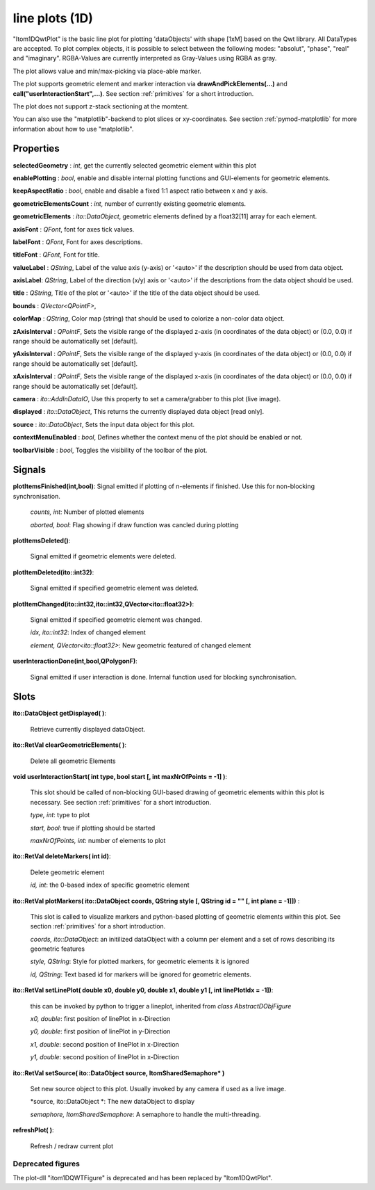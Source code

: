line plots (1D)
******************


"Itom1DQwtPlot" is the basic line plot for plotting 'dataObjects' with shape [1xM] based on the Qwt library.
All DataTypes are accepted. To plot complex objects, it is possible to select between the following modes: "absolut", "phase", "real" and "imaginary".
RGBA-Values are currently interpreted as Gray-Values using RGBA as gray.

The plot allows value and min/max-picking via place-able marker.

The plot supports geometric element and marker interaction via **drawAndPickElements(...)** and **call("userInteractionStart",...)**. See section :ref:`primitives` for a short introduction.

The plot does not support z-stack sectioning at the momtent. 

You can also use the "matplotlib"-backend to plot slices or xy-coordinates. See section :ref:`pymod-matplotlib` for more information about how to use "matplotlib".

Properties
---------------

**selectedGeometry** : *int*, get the currently selected geometric element within this plot

**enablePlotting** : *bool*, enable and disable internal plotting functions and GUI-elements for geometric elements.

**keepAspectRatio** : *bool*, enable and disable a fixed 1:1 aspect ratio between x and y axis.

**geometricElementsCount** : *int*, number of currently existing geometric elements.

**geometricElements** : *ito::DataObject*, geometric elements defined by a float32[11] array for each element.

**axisFont** : *QFont*, font for axes tick values.

**labelFont** : *QFont*, Font for axes descriptions.

**titleFont** : *QFont*, Font for title.

**valueLabel** : *QString*, Label of the value axis (y-axis) or '<auto>' if the description should be used from data object.

**axisLabel**: *QString*, Label of the direction (x/y) axis or '<auto>' if the descriptions from the data object should be used.

**title** : *QString*, Title of the plot or '<auto>' if the title of the data object should be used.

**bounds** : *QVector<QPointF>*, 

**colorMap** : *QString*, Color map (string) that should be used to colorize a non-color data object.

**zAxisInterval** : *QPointF*, Sets the visible range of the displayed z-axis (in coordinates of the data object) or (0.0, 0.0) if range should be automatically set [default].

**yAxisInterval** : *QPointF*, Sets the visible range of the displayed y-axis (in coordinates of the data object) or (0.0, 0.0) if range should be automatically set [default].

**xAxisInterval** : *QPointF*, Sets the visible range of the displayed x-axis (in coordinates of the data object) or (0.0, 0.0) if range should be automatically set [default].

**camera** : *ito::AddInDataIO*, Use this property to set a camera/grabber to this plot (live image).

**displayed** : *ito::DataObject*, This returns the currently displayed data object [read only].

**source** : *ito::DataObject*, Sets the input data object for this plot.

**contextMenuEnabled** : *bool*, Defines whether the context menu of the plot should be enabled or not.

**toolbarVisible** : *bool*, Toggles the visibility of the toolbar of the plot.


Signals
---------------

**plotItemsFinished(int,bool)**: Signal emitted if plotting of n-elements if finished. Use this for non-blocking synchronisation.

 *counts, int*: Number of plotted elements

 *aborted, bool*: Flag showing if draw function was cancled during plotting
 
 
**plotItemsDeleted()**: 
 
 Signal emitted if geometric elements were deleted.

 
**plotItemDeleted(ito::int32)**: 
 
 Signal emitted if specified geometric element was deleted.

 
**plotItemChanged(ito::int32,ito::int32,QVector<ito::float32>)**: 
 
 Signal emitted if specified geometric element was changed.

 *idx, ito::int32*: Index of changed element

 *element, QVector<ito::float32>*: New geometric featured of changed element

 
**userInteractionDone(int,bool,QPolygonF)**: 
 
 Signal emitted if user interaction is done. Internal function used for blocking synchronisation.
 
 
Slots
---------------

**ito::DataObject getDisplayed( )**:

 Retrieve currently displayed dataObject. 

 
**ito::RetVal clearGeometricElements( )**:

 Delete all geometric Elements


**void userInteractionStart( int type, bool start [, int maxNrOfPoints = -1] )**: 

 This slot should be called of non-blocking GUI-based drawing of geometric elements within this plot is necessary. See section :ref:`primitives` for a short introduction.

 *type, int*: type to plot
 
 *start, bool*: true if plotting should be started
 
 *maxNrOfPoints, int*: number of elements to plot

 
**ito::RetVal deleteMarkers( int id)**: 
 
 Delete geometric element

 *id, int*: the 0-based index of specific geometric element
 
 
**ito::RetVal plotMarkers( ito::DataObject coords, QString style [, QString id = "" [, int plane = -1]])** :
 
 This slot is called to visualize markers and python-based plotting of geometric elements within this plot. See section :ref:`primitives` for a short introduction.
 
 *coords, ito::DataObject*: an initilized dataObject with a column per element and a set of rows describing its geometric features
 
 *style, QString*: Style for plotted markers, for geometric elements it is ignored
 
 *id, QString*: Text based id for markers will be ignored for geometric elements.
 

**ito::RetVal setLinePlot( double x0, double y0, double x1, double y1 [, int linePlotIdx = -1])**:

 this can be invoked by python to trigger a lineplot, inherited from *class AbstractDObjFigure*

 *x0, double*: first position of linePlot in x-Direction
 
 *y0, double*: first position of linePlot in y-Direction
 
 *x1, double*: second position of linePlot in x-Direction
 
 *y1, double*: second position of linePlot in x-Direction
 

**ito::RetVal setSource( ito::DataObject source, ItomSharedSemaphore* )**
 
 Set new source object to this plot. Usually invoked by any camera if used as a live image.  

 *source, ito::DataObject *: The new dataObject to display
 
 *semaphore, ItomSharedSemaphore*: A semaphore to handle the multi-threading.
 
 
**refreshPlot( )**: 

 Refresh / redraw current plot


Deprecated figures
==========================
 
The plot-dll "itom1DQWTFigure"  is deprecated and has been replaced by  "Itom1DQwtPlot".